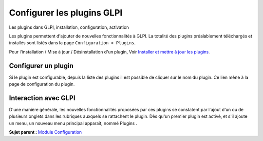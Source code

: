 Configurer les plugins GLPI
===========================

Les plugins dans GLPI, installation, configuration, activation

Les plugins permettent d'ajouter de nouvelles fonctionnalités à GLPI. La
totalité des plugins préalablement téléchargés et installés sont listés
dans la page ``Configuration > Plugins``.

Pour l'installation / Mise à jour / Désinstallation d'un plugin, Voir
`Installer et mettre à jour les plugins <admin_install_plugin.html>`__.

Configurer un plugin
--------------------

Si le plugin est configurable, depuis la liste des plugins il est
possible de cliquer sur le nom du plugin. Ce lien mène à la page de
configuration du plugin.

Interaction avec GLPI
---------------------

D'une manière générale, les nouvelles fonctionnalités proposées par ces
plugins se constatent par l'ajout d'un ou de plusieurs onglets dans les
rubriques auxquels se rattachent le plugin. Dès qu'un premier plugin est
activé, et s'il ajoute un menu, un nouveau menu principal apparaît,
nommé Plugins .

**Sujet parent :** `Module Configuration <../glpi/config.html>`__
